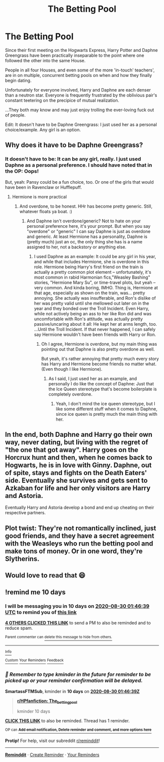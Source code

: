#+TITLE: The Betting Pool

* The Betting Pool
:PROPERTIES:
:Author: MidgardWyrm
:Score: 23
:DateUnix: 1597887108.0
:DateShort: 2020-Aug-20
:FlairText: Prompt
:END:
Since their first meeting on the Hogwarts Express, Harry Potter and Daphne Greengrass have been practically inseparable to the point where one followed the other into the same House.

People in all four Houses, and even some of the more 'in-touch' teachers', are in on multiple, concurrent betting pools on when and how they finally begin dating.

Unfortunately for everyone involved, Harry and Daphne are each denser than a neutron star. Everyone is frequently frustrated by the oblivious pair's constant teetering on the precipice of mutual realization.

...They both may know and may just enjoy trolling the ever-loving fuck out of people.

Edit: It doesn't have to be Daphne Greengrass: I just used her as a personal choice/example. Any girl is an option.


** Why does it have to be Daphne Greengrass?
:PROPERTIES:
:Author: InquisitorCOC
:Score: 10
:DateUnix: 1597887735.0
:DateShort: 2020-Aug-20
:END:

*** It doesn't have to be: It can be any girl, really. I just used Daphne as a personal preference. I should have noted that in the OP: Oops!

But, yeah: Pansy could be a fun choice, too. Or one of the girls that would have been in Ravenclaw or Hufflepuff.
:PROPERTIES:
:Author: MidgardWyrm
:Score: 12
:DateUnix: 1597887860.0
:DateShort: 2020-Aug-20
:END:

**** Hermione is more practical
:PROPERTIES:
:Author: kprasad13
:Score: -3
:DateUnix: 1597894529.0
:DateShort: 2020-Aug-20
:END:

***** And overdone, to be honest. HHr has become pretty generic. Still, whatever floats ya boat. :)
:PROPERTIES:
:Author: MidgardWyrm
:Score: 8
:DateUnix: 1597894691.0
:DateShort: 2020-Aug-20
:END:

****** And Daphne isn't overdone/generic? Not to hate on your personal preference here, it's your prompt. But when you say "overdone" or "generic" I can say Daphne is just as overdone and generic. At least Hermione has a personality, Daphne is (pretty much) just an oc, the only thing she has is a name assigned to her, not a backstory or anything else.
:PROPERTIES:
:Author: NotSoSnarky
:Score: 8
:DateUnix: 1597895981.0
:DateShort: 2020-Aug-20
:END:

******* I used Daphne as an example: It could be any girl in his year, and while that includes Hermione, she is overdone in this role. Hermione being Harry's first friend on the train is actually a pretty common plot element -- unfortunately, it's most common in rabid Harmonian fics,"Weasley Bashing" stories, "Hermione Mary Su", or time-travel plots, but yeah -- very common. And kinda boring, IMHO. Thing is, Hermione at that age, especially as shown on the train, was... pretty annoying. She actually was insufferable, and Ron's dislike of her was pretty valid until she mellowed out later on in the year and they bonded over the Troll Incident. Even Harry, while not actively being an ass to her like Ron did and was uncomfortable with Ron's attitude, was actually pretty passive/uncaring about it all: He kept her at arms length, too. ...Until the Troll Incident. If that never happened, I can safely say Hermione wouldn't have been friends with Harry or Ron.
:PROPERTIES:
:Author: MidgardWyrm
:Score: 7
:DateUnix: 1597896436.0
:DateShort: 2020-Aug-20
:END:

******** Oh I agree, Hermione is overdone, but my main thing was pointing out that Daphne is also pretty overdone as well.

But yeah, it's rather annoying that pretty much every story has Harry and Hermione become friends no matter what. (Even though I like Hermione).
:PROPERTIES:
:Author: NotSoSnarky
:Score: 4
:DateUnix: 1597896781.0
:DateShort: 2020-Aug-20
:END:

********* As I said, I just used her as an example, and personally I do like the concept of Daphne: Just that the Ice Queen stereotype that's become boilerplate is completely overdone.
:PROPERTIES:
:Author: MidgardWyrm
:Score: 5
:DateUnix: 1597896900.0
:DateShort: 2020-Aug-20
:END:

********** Yeah, I don't mind the ice queen stereotype, but I like some different stuff when it comes to Daphne, since ice queen is pretty much the main thing with her.
:PROPERTIES:
:Author: NotSoSnarky
:Score: 2
:DateUnix: 1597897177.0
:DateShort: 2020-Aug-20
:END:


** In the end, both Daphne and Harry go their own way, never dating, but living with the regret of "the one that got away". Harry goes on the Horcrux hunt and then, when he comes back to Hogwarts, he is in love with Ginny. Daphne, out of spite, stays and fights on the Death Eaters' side. Eventually she survives and gets sent to Azkaban for life and her only visitors are Harry and Astoria.

Eventually Harry and Astoria develop a bond and end up cheating on their respective partners.
:PROPERTIES:
:Author: I_love_DPs
:Score: 7
:DateUnix: 1597900228.0
:DateShort: 2020-Aug-20
:END:


** Plot twist: They're not romantically inclined, just good friends, and they have a secret agreement with the Weasleys who run the betting pool and make tons of money. Or in one word, they're Slytherins.
:PROPERTIES:
:Author: 15_Redstones
:Score: 3
:DateUnix: 1598041344.0
:DateShort: 2020-Aug-22
:END:


** Would love to read that 😄
:PROPERTIES:
:Author: RevLC
:Score: 1
:DateUnix: 1597931257.0
:DateShort: 2020-Aug-20
:END:


** !remind me 10 days
:PROPERTIES:
:Author: SmartassFTMSub
:Score: 1
:DateUnix: 1597887999.0
:DateShort: 2020-Aug-20
:END:

*** I will be messaging you in 10 days on [[http://www.wolframalpha.com/input/?i=2020-08-30%2001:46:39%20UTC%20To%20Local%20Time][*2020-08-30 01:46:39 UTC*]] to remind you of [[https://np.reddit.com/r/HPfanfiction/comments/id118l/the_betting_pool/g263hxt/?context=3][*this link*]]

[[https://np.reddit.com/message/compose/?to=RemindMeBot&subject=Reminder&message=%5Bhttps%3A%2F%2Fwww.reddit.com%2Fr%2FHPfanfiction%2Fcomments%2Fid118l%2Fthe_betting_pool%2Fg263hxt%2F%5D%0A%0ARemindMe%21%202020-08-30%2001%3A46%3A39%20UTC][*4 OTHERS CLICKED THIS LINK*]] to send a PM to also be reminded and to reduce spam.

^{Parent commenter can} [[https://np.reddit.com/message/compose/?to=RemindMeBot&subject=Delete%20Comment&message=Delete%21%20id118l][^{delete this message to hide from others.}]]

--------------

[[https://np.reddit.com/r/RemindMeBot/comments/e1bko7/remindmebot_info_v21/][^{Info}]]

[[https://np.reddit.com/message/compose/?to=RemindMeBot&subject=Reminder&message=%5BLink%20or%20message%20inside%20square%20brackets%5D%0A%0ARemindMe%21%20Time%20period%20here][^{Custom}]]
[[https://np.reddit.com/message/compose/?to=RemindMeBot&subject=List%20Of%20Reminders&message=MyReminders%21][^{Your Reminders}]]
[[https://np.reddit.com/message/compose/?to=Watchful1&subject=RemindMeBot%20Feedback][^{Feedback}]]
:PROPERTIES:
:Author: RemindMeBot
:Score: 2
:DateUnix: 1597894367.0
:DateShort: 2020-Aug-20
:END:


*** /👀 Remember to type kminder in the future for reminder to be picked up or your reminder confirmation will be delayed./

*SmartassFTMSub*, kminder in *10 days* on [[https://www.reminddit.com/time?dt=2020-08-30%2001:46:39Z&reminder_id=02e4fc17e05249e9a679402ced58668c&subreddit=HPfanfiction][*2020-08-30 01:46:39Z*]]

#+begin_quote
  [[/r/HPfanfiction/comments/id118l/the_betting_pool/g263hxt/?context=3][*r/HPfanfiction: The_betting_pool*]]

  kminder 10 days
#+end_quote

[[https://reddit.com/message/compose/?to=remindditbot&subject=Reminder%20from%20Link&message=your_message%0Akminder%202020-08-30T01%3A46%3A39%0A%0A%0A%0A---Server%20settings%20below.%20Do%20not%20change---%0A%0Apermalink%21%20%2Fr%2FHPfanfiction%2Fcomments%2Fid118l%2Fthe_betting_pool%2Fg263hxt%2F][*CLICK THIS LINK*]] to also be reminded. Thread has 1 reminder.

^{OP can} [[https://www.reminddit.com/time?dt=2020-08-30%2001:46:39Z&reminder_id=02e4fc17e05249e9a679402ced58668c&subreddit=HPfanfiction][^{*Add email notification, Delete reminder and comment, and more options here*}]]

*Protip!* For help, visit our subreddit [[/r/reminddit][r/reminddit]]!

--------------

[[https://www.reminddit.com][*Reminddit*]] · [[https://reddit.com/message/compose/?to=remindditbot&subject=Reminder&message=your_message%0A%0Akminder%20time_or_time_from_now][Create Reminder]] · [[https://reddit.com/message/compose/?to=remindditbot&subject=List%20Of%20Reminders&message=listReminders%21][Your Reminders]]
:PROPERTIES:
:Author: remindditbot
:Score: 0
:DateUnix: 1597894413.0
:DateShort: 2020-Aug-20
:END:
